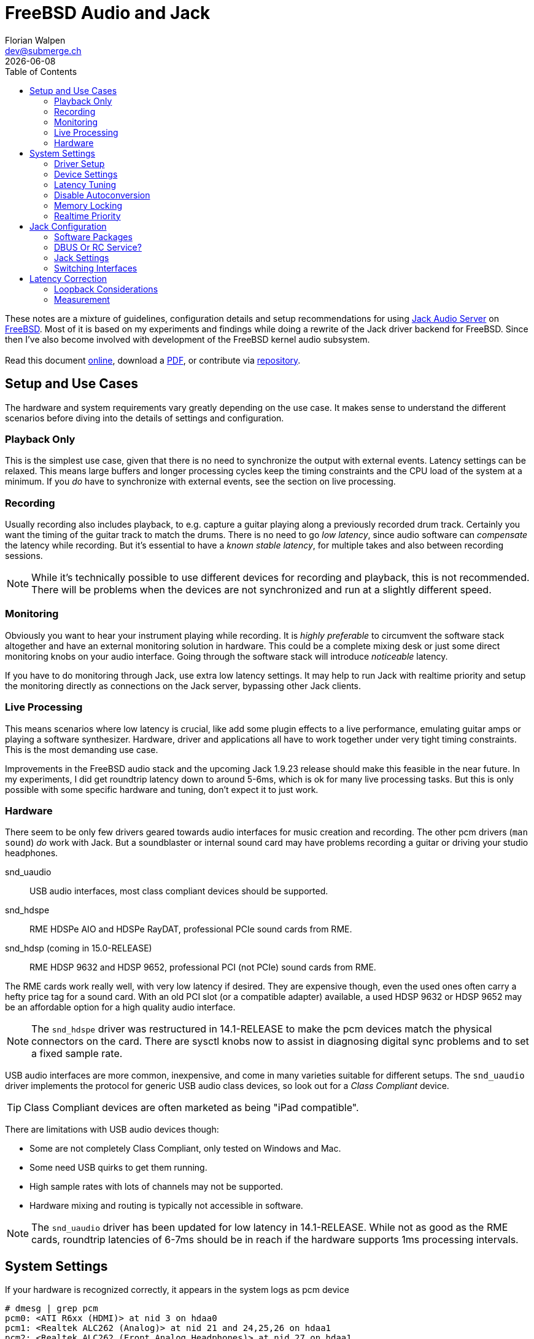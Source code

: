 = FreeBSD Audio and Jack
Florian Walpen <dev@submerge.ch>
{docdate}
:homepage: https://submerge.ch/FreeBSD/freebsd_jack_notes/index.html
:download: https://submerge.ch/FreeBSD/freebsd_jack_notes/freebsd_jack_notes.pdf
:repository: https://github.com/0EVSG/freebsd_jack_notes
:toc: left


These notes are a mixture of guidelines, configuration details and setup
recommendations for using https://jackaudio.org/[Jack Audio Server] on
https://freebsd.org/[FreeBSD]. Most of it is based on my experiments and
findings while doing a rewrite of the Jack driver backend for FreeBSD. Since
then I've also become involved with development of the FreeBSD kernel audio
subsystem. +
 +
Read this document {homepage}[online], download a {download}[PDF], or
contribute via {repository}[repository].

<<<

== Setup and Use Cases

The hardware and system requirements vary greatly depending on the use case.
It makes sense to understand the different scenarios before diving into the
details of settings and configuration.

=== Playback Only

This is the simplest use case, given that there is no need to synchronize the
output with external events. Latency settings can be relaxed. This means large
buffers and longer processing cycles keep the timing constraints and the CPU
load of the system at a minimum. If you _do_ have to synchronize with external
events, see the section on live processing.


=== Recording

Usually recording also includes playback, to e.g. capture a guitar playing
along a previously recorded drum track. Certainly you want the timing of the
guitar track to match the drums. There is no need to go _low latency_, since
audio software can _compensate_ the latency while recording. But it's essential
to have a _known stable latency_, for multiple takes and also between recording
sessions.

[NOTE]
====

While it's technically possible to use different devices for recording and
playback, this is not recommended. There will be problems when the devices are
not synchronized and run at a slightly different speed.

====


=== Monitoring

Obviously you want to hear your instrument playing while recording. It is
_highly preferable_ to circumvent the software stack altogether and have an
external monitoring solution in hardware. This could be a complete mixing desk
or just some direct monitoring knobs on your audio interface. Going through the
software stack will introduce _noticeable_ latency.

If you have to do monitoring through Jack, use extra low latency settings.
It may help to run Jack with realtime priority and setup the monitoring
directly as connections on the Jack server, bypassing other Jack clients.


=== Live Processing

This means scenarios where low latency is crucial, like add some plugin effects
to a live performance, emulating guitar amps or playing a software synthesizer.
Hardware, driver and applications all have to work together under very tight
timing constraints. This is the most demanding use case. 

Improvements in the FreeBSD audio stack and the upcoming Jack 1.9.23 release
should make this feasible in the near future. In my experiments, I did get
roundtrip latency down to around 5-6ms, which is ok for many live processing
tasks. But this is only possible with some specific hardware and tuning, don't
expect it to just work.


=== Hardware

There seem to be only few drivers geared towards audio interfaces for music
creation and recording. The other pcm drivers (`man sound`) _do_ work with
Jack. But a soundblaster or internal sound card may have problems recording a
guitar or driving your studio headphones.

snd_uaudio::
USB audio interfaces, most class compliant devices should be supported.
snd_hdspe::
RME HDSPe AIO and HDSPe RayDAT, professional PCIe sound cards from RME.
snd_hdsp (coming in 15.0-RELEASE)::
RME HDSP 9632 and HDSP 9652, professional PCI (not PCIe) sound cards from RME.

The RME cards work really well, with very low latency if desired. They are
expensive though, even the used ones often carry a hefty price tag for a sound
card. With an old PCI slot (or a compatible adapter) available, a used HDSP
9632 or HDSP 9652 may be an affordable option for a high quality audio
interface.

[NOTE]
====

The `snd_hdspe` driver was restructured in 14.1-RELEASE to make the pcm devices
match the physical connectors on the card. There are sysctl knobs now to assist
in diagnosing digital sync problems and to set a fixed sample rate.

====

USB audio interfaces are more common, inexpensive, and come in many varieties
suitable for different setups. The `snd_uaudio` driver implements the protocol
for generic USB audio class devices, so look out for a _Class Compliant_
device.

TIP: Class Compliant devices are often marketed as being "iPad compatible".

There are limitations with USB audio devices though:

* Some are not completely Class Compliant, only tested on Windows and Mac.
* Some need USB quirks to get them running.
* High sample rates with lots of channels may not be supported.
* Hardware mixing and routing is typically not accessible in software.

[NOTE]
====

The `snd_uaudio` driver has been updated for low latency in 14.1-RELEASE. While
not as good as the RME cards, roundtrip latencies of 6-7ms should be in reach if the
hardware supports 1ms processing intervals.

====

<<<

== System Settings

If your hardware is recognized correctly, it appears in the system logs as pcm
device

  # dmesg | grep pcm
  pcm0: <ATI R6xx (HDMI)> at nid 3 on hdaa0
  pcm1: <Realtek ALC262 (Analog)> at nid 21 and 24,25,26 on hdaa1
  pcm2: <Realtek ALC262 (Front Analog Headphones)> at nid 27 on hdaa1
  pcm3: <USB audio> on uaudio0

and also by device driver

  # dmesg | grep uaudio
  uaudio0 on uhub2
  uaudio0: <Roland EDIROL UA-25EX, rev 1.10/1.00, addr 2> on usbus4
  uaudio0: Play[0]: 48000 Hz, 2 ch, 24-bit S-LE PCM format, 2x2ms buffer.
  uaudio0: Record[0]: 48000 Hz, 2 ch, 24-bit S-LE PCM format, 2x2ms buffer.
  uaudio0: MIDI sequencer.
  pcm3: <USB audio> on uaudio0
  uaudio0: No HID volume keys found.

Otherwise check the
https://docs.freebsd.org/en/books/handbook/multimedia/[handbook] on how to
setup your sound card. If unsure, try to load all available sound drivers
through

 # kldload snd_driver

and see if the device appears in the logs.

=== Driver Setup

Most drivers don't need any special treatment and work just fine. They are
loaded at boot time or when the device is attached. Some drivers for less
common hardware have to be loaded explicitly, like the RME cards:

./boot/loader.conf
----
snd_hdspe_load="YES"
----

Another reason to load a driver explicitly is to apply some driver specific
settings. Consult the driver's man page for what settings are available.

USB audio is a bit special due to the variety of hardware and supported
formats. Some important parameters can be set prior to attaching the device
(`man snd_uaudio`). In case the USB audio device is permanently connected, this
has to be done at boot time:

./boot/loader.conf
----
snd_uaudio_load="YES" # <1>

hw.usb.uaudio.default_channels="2" # <2>
hw.usb.uaudio.default_bits="24"
hw.usb.uaudio.default_rate="48000"

hw.usb.quirk.0="0x0a4a 0xc150 0x0000 0xffff UQ_CFG_INDEX_1" # <3>
hw.usb.quirk.1="0x0582 0x00e6 0x0000 0xffff UQ_AU_VENDOR_CLASS"
----
<1> Force loading the driver, prerequisite for other settings.
<2> Default number of channels, sample size and sample rate.
<3> Quirks to make some incompatible devices work.

If a USB device supports multiple configurations, the driver will choose the
"best" one. You can make it prefer a different channel count, sample size and
sample rate by setting the defaults here. Usually the sample rate can be changed
at runtime, but the other settings are fixed when the device is attached.

CAUTION: Only set defaults here when really needed. They are applied to all
USB audio devices, even to those they were not intended for.

Quirks are needed when devices don't adhere to standards and only work with
some special treatment. See `man usb_quirk`.

=== Device Settings

These are system-wide settings to manage sound devices. Sound devices are
numbered for identification, with an unnumbered alias `/dev/dsp` which
represents the default device.

./etc/sysctl.conf
----
hw.snd.verbose=2      # <1>
hw.snd.default_auto=0 # <2>
hw.snd.default_unit=1 # <3>
----
<1> Get more info from `/dev/sndstat`, _recommended_!
<2> Automatically assign the default sound device `/dev/dsp`.
<3> Manually set the default sound device `/dev/dsp`.

See `man sound` for more details and possible values. The default sound device is
picked up by desktop environments and other software like browsers. I prefer to
set it to some internal sound card, and _not_ to my main audio interface, to
avoid conflicts.

WARNING: Order and numbering of sound devices is not fixed and may change on
reboot if new hardware is added.

=== Latency Tuning

One important latency factor is the number of samples that the device driver
processes at once. For USB devices this can be set at boot time:

./boot/loader.conf
----
hw.usb.uaudio.buffer_ms="2"
----

I highly recommend to use the minimum value here, which is 2 milliseconds of
sample data. Apart from reducing the transfer latency, it also has another
effect. Even if Jack processes a larger block of samples per cycle, this
smoothes out the cycle times.

NOTE: In 14.1-RELEASE, the minimum `buffer_ms` value was reduced to 1ms for USB
audio devices. This is recommended for low latency setups.

The redesigned driver backend of the upcoming Jack 1.9.23 will be largely
independent of the hardware processing cycles. Small `buffer_ms` values are
then only relevant for low latency use cases.

For non-USB devices have a look at the corresponding man page. If the driver
provides no dedicated knobs, it may be worth a try to lower the generic sound
latency tunables (`man sound`):

./etc/sysctl.conf
----
hw.snd.latency=0
hw.snd.latency_profile=0
----

These mainly affect the buffering latency, which is irrelevant to Jack. But
some device drivers adapt to these tunables and process smaller blocks of
samples at once.

Although not directly involved, timing accuracy also plays a role with latency.
Inaccurate timer wakeups contribute to buffer over- and underruns, especially
with low-latency setups. The following increases overall timing accuracy of the
system and is recommended for all use cases:

./etc/sysctl.conf
----
kern.timecounter.alloweddeviation=0
----

The downside of short processing cycles and timing accuracy is more frequent
system wakeups, which translates to higher power and battery consumption on
laptops.

=== Disable Autoconversion

Sound devices on FreeBSD accept various sample formats, sample rates and
channel configurations. They also support concurrent access with separate
volume control per application. This is achieved by an automatic conversion
stage in front of the hardware driver, dynamically composed of format
conversion, channel mixing and volume control stages as needed.

Conversion stages show up in `cat /dev/sndstat` as feeder_format, feeder_mixer
or feeder_volume:

./dev/sndstat
----
...
pcm3: <USB audio> at ? kld snd_uaudio (1p:1v/1r:1v) default
        snddev flags=0x2e6<AUTOVCHAN,SOFTPCMVOL,BUSY,MPSAFE,REGISTERED,VPC>
        [pcm3:play:dsp3.p0]: spd 48000, fmt 0x00200010/0x00210000, flags 0x00002100, 0x00000006
        interrupts 1053, underruns 0, feed 1052, ready 0 [b:4608/2304/2|bs:4096/2048/2]
        channel flags=0x2100<BUSY,HAS_VCHAN>
        {userland} -> feeder_mixer(0x00200010) -> feeder_format(0x00200010 -> 0x00210000) -> {hardware}
...
----

NOTE: Automatic conversion is not applied to audio interfaces with more than 8
channels.

While very convenient in general, this behaviour has some drawbacks when using
Jack. The conversion stages introduce noticeable latency, irregular processing
cycles and hinder buffer management by reporting incorrect buffer statistics.

There are two solutions, depending on how the audio interface is used.

Bitperfect Mode:: Completely disable conversion and concurrent access. This
makes sense if Jack is the only program to open the device.
+
./etc/sysctl.conf
----
dev.pcm.3.play.vchans=0
dev.pcm.3.rec.vchans=0
dev.pcm.3.bitperfect=1
----

Exclusive Mode:: Configure Jack to open the device in exclusive mode (see Jack
configuration). Make sure the device is not used by any other program at the
same time. Also we have to set the sample rate and format of the device to
match _exactly_ what we want to use with Jack.
+
./etc/sysctl.conf
----
dev.pcm.3.play.vchanformat=s24le:2.0
dev.pcm.3.play.vchanrate=48000
dev.pcm.3.rec.vchanformat=s24le:2.0
dev.pcm.3.rec.vchanrate=48000
----

When running Jack, we can check `cat /dev/sndstat` again to make sure there is
no conversion going on - there should be only feeder_root between userland and
hardware:

./dev/sndstat
----
...
        pcm3:play:dsp3.p0[pcm3:virtual:dsp3.vp0]: spd 48000, fmt 0x00210000, flags 0xb000010c, 0x00000001, pid 1779 (jackdbus)
        interrupts 0, underruns 0, feed 2467, ready 8928 [b:0/0/0|bs:16368/2046/8]
        channel flags=0xb000010c<RUNNING,TRIGGERED,BUSY,VIRTUAL,BITPERFECT,EXCLUSIVE>
        {userland} -> feeder_root(0x00210000) -> {hardware}
...
----


=== Memory Locking

Jack tries to lock part of its memory in RAM, to prevent it from being swapped
out by the operating system. We have to explicitly allow this in
`/etc/login.conf`, for the users that want to run Jack. For simplicity I just
change the resource limit of the default login class, search for "memorylocked"
and increase it to at least

./etc/login.conf
----
...
        :memorylocked=128M:\
...
----

This should be sufficient for Jack. Remember to run

  # cap_mkdb /etc/login.conf

afterwards and then logout and login again with the user running Jack.


=== Realtime Priority

The FreeBSD scheduler is able to run processes with so-called realtime
priority, which means these processes will not be interrupted by other
processes, or even drivers. Running Jack with realtime priority can help a
great deal to avoid gaps in audio processing, in particular with modern desktop
environments.

Traditionally, only root was allowed to run processes at realtime priority.
Starting with FreeBSD 13.1, this privilege can be granted to individual users.
We have to load the `mac_priority` kernel module, through

  # kldload mac_priority

or at system boot for a permanent setup:

./etc/rc.conf
----
kld_list="mac_priority"
----

Then we just add the audio user to the `realtime` group.

  # pw groupmod realtime -m joe

The man pages have more info on this, see `man mac_priority` and `man rtprio`.

WARNING: Misbehaving processes running at realtime priority can render a system
unusable by starving all other processes. Only selected processes or threads
should be run at realtime priority.

Fortunately, Jack and Jack clients take care of this and only elevate threads to
realtime priority when needed. This can be enabled in the Jack settings.

<<<


== Jack Configuration

=== Software Packages

Obviously we have to install Jack from packages (`pkg install jackit`) or ports
(`audio/jack`) first. Some USB devices provide MIDI ports, they can be made
accessible via `audio/jack_umidi`. To make any use of Jack we probably need
additional software like:

Jack GUI:: Both `audio/qjackctl` and `audio/cadence` are GUI utilities for
managing a Jack server and its audio connections in a graphical way.
+
WARNING: The Jack settings produced by the Cadence GUI are incompatible with
FreeBSD. QjackCtl creates valid Jack configurations with the `oss` driver, but
doesn't support all settings.

DAW:: I'd suggest `audio/ardour` for full-blown projects, but there's some
alternatives with different scope and varying state of completeness. Like
`audio/muse-sequencer`, `audio/traverso` or `audio/zrythm`.

Plugins:: Search for package names that end in "-lv2", there's plenty of'em.
E.g. `audio/calf-lv2` and `audio/lsp-plugins-lv2` will cover the basics,
there's `audio/guitarix-lv2` for guitar effects, and `audio/avldrums-lv2` is a
decent MIDI drum set.

Synthesizers and Samplers:: I have no experience with standalone synthesizers,
but searching the packages for "synth" will give you a some options. The same
goes for samplers, I only use `audio/hydrogen` to prototype MIDI drum tracks.

TIP: A quick and easy way to test Jack sound output is to start Hydrogen and
open one of the demos coming with it.


=== DBUS Or RC Service?

Starting Jack server via DBUS is the "modern" approach and most current Jack
clients assume that to be the default. Usually DBUS service is required to run
desktop environments anyway, it is enabled in `rc.conf`:

./etc/rc.conf
----
dbus_enable="YES"
----

Then you should be able to configure and run Jack through the `jack_control`
command line interface (see <<_jack_settings, Jack Settings>>). The DBUS
approach is quite flexible. It is common for audio software to start a Jack
server on demand if it's not already running.

The alternative is to start Jack server by an RC service which can be enabled
at boot time:

./etc/rc.conf
----
jackd_enable="YES" # <1>
jackd_user="joe"   # <2>
jackd_args="--realtime -d oss --rate 48000 --period 1024 --device /dev/dsp0" # <3>
----
<1> Enable Jack RC service at boot time, set "NO" to start it manually.
<2> The user for which the Jack server is started.
<3> Command line arguments to start Jack server with, see `man jackd`.

If you want Jack server and clients to run with realtime priority, set the
`--realtime` command line argument and grant the Jack user
<<_realtime_priority,realtime privileges>>.

NOTE: The `jackd_rtprio` variable in `rc.conf` was used to start Jack server
with realtime priority, regardless of the user's privileges. This is not
supported anymore, due to problems with Jack clients.

The Jack RC service can be convenient for some rather static setups, but it is
restricted to a single audio software user. To keep Jack permanently running in
the background is also useful when running other sound servers on top.
PulseAudio for example can integrate Jack as an audio sink and source.

CAUTION: Mixing the DBUS and RC service methods can be problematic, make sure
you only run one instance of Jack server at a time.


=== Jack Settings

Let's focus on the DBUS approach here. Don't worry, the RC service takes the
same setting parameters, just as command line arguments. The idea of the DBUS
control interface is to change the current settings as needed, and then start
the Jack server with these settings. Settings are persistently stored in
`~/.config/jack/conf.xml`.

  # jack_control help

prints an overview of the subcommands of the control interface. Before anything
else we have to set the driver backend, OSS in our case.

  # jack_control ds oss

Then we can examine the driver specific settings.

  # jack_control dp

Individual _driver parameters_ can be modified as follows:

  # jack_control dps rate 48000

Relevant parameters for the OSS driver backend are

rate:: Sample rate used by the audio interface, like 44100, 48000, 96000.

period:: Length of a Jack processing cycle in samples (per channel). The
duration depends on the sample rate, e.g. a period of 384 at 48kHz results in
384 / 48000 = 8ms. A lower value means less overall latency, but also more risk
of playback and recording gaps.
+
TIP: I recommend to use a multiple of what the device driver processes at once.
With 96 (2ms) for a USB device at 48kHz, a period of 192 (4ms), 384 (8ms) or 768
(16ms) would be feasible. If unsure, search the logs for `read blocks` and
`write blocks` - Jack tries to detect the block size processed by the driver
when opening the device.
+
WARNING: A few Jack clients expect the period to be a power of two (256, 512,
1024...), but most software and plugins do not rely on that. Some processing
methods require the period to be a multiple of 16 though.

nperiods:: Additional output buffer, in number of periods. Increasing this
value by one will increase playback latency by one period. With the default
value of 1, the buffer-induced latency stays between 0 and 1 period for input,
and between 1 and 2 periods for output in normal operation. Also Jack
processing can be 1 period late, before playback and recording gaps occur.

TIP: The default of 1 extra period works well in most setups, there's rarely
any need to change this.

wordlength:: Sample size in bits (16, 24, 32).

inchannels:: Number of recording channels of the sound device.

outchannels:: Number of playback channels of the sound device.

excl:: Exclusive access, no other application can use the sound device while
Jack is running. Recommended!

capture:: Path to the recording device, `/dev/dsp2` for example. Reset the
*playback* and *device* settings to open the device in recording only mode.

playback:: Path to the playback device. If in duplex mode, the device must
represent the same audio interface as *capture*, or you will likely run into
synchronization problems. Reset the *capture* and *device* settings to open the
device in playback only mode.

device:: Alternative to set the same device path for both recording and
playback. Do not combine with *capture* and *playback* settings.

input-latency:: External recording latency in samples, includes the whole path
from analog input through the audio interface to the device driver. This is
used for <<_latency_correction,latency correction>> by Jack clients.

output-latency:: Same as input-latency, but for the whole path from device
driver to analog output. Also used for <<_latency_correction,latency
correction>>.

The _engine parameters_ affect the general behaviour of Jack, most of them should
be left untouched. Available parameters can be listed with

  # jack_control ep

realtime:: Let Jack and Jack clients elevate select threads to be scheduled
with realtime priority. Set this to `False` if the user does not have realtime
privileges, see <<_realtime_priority,Realtime Priority>>.

verbose:: This can be temporarily enabled to help with debugging. Jack will
spit out a _lot_ of details into the logs, turn it off for normal operation.

sync:: By default, Jack operates in what it calls _asynchronous_ mode. A
processing cycle fetches a period of capture samples first, then outputs the
playback samples processed in the _previous_ cycle, and finally lets the clients
process the samples of the current cycle. Jack will not wait for all clients to finish,
and proceed with the next cycle when time is up.
+
If _synchronous_ mode is enabled here, Jack will output the playback samples
processed in the _current_ cycle, bypassing the extra buffer with one period of
latency. This comes at the cost of strictly waiting for all clients to finish,
thus clients and plugins that misbehave may quickly render Jack operation
unstable.


=== Switching Interfaces

Sometimes you want to switch between different audio interfaces, or even just
different configurations of the same interface. Since GUI tools like QjackCtl
and Cadence can't handle Jack settings correctly on FreeBSD, we have to resort
to shell scripts:

.JackConfig18i20.sh
[source,shell]
----
#!/bin/sh
# Jack config for the Focusrite 18i20
jack_control dps rate 48000
jack_control dps period 768
jack_control dps wordlength 32
jack_control dps inchannels 18
jack_control dps outchannels 20
jack_control dps input-latency 80
jack_control dps output-latency 80
----

Jack DBUS server stores its settings persistently, means we can adjust only the
settings that change from interface to interface, and leave the others
untouched. If the device numbers change, symbolic links may be used to create a
device alias on the fly.

  # ln -s /dev/dsp3 /dev/dsp_jack

If started as an RC service, the settings have to be changed in `/etc/rc.conf`
before doing a restart of the service.

<<<


== Latency Correction

As mentioned previously, software like Ardour can compensate the playback and
recording latency of a system when recording. This not only involves the
internal buffer and driver delays, but also the bus communication (PCI, USB),
and conversion between analog and digital on the audio interface.

Even with numbers from the interface manufacturer, it is difficult to foretell
the actual latency of a specific setup. So our goal is to _measure_ the latency
of our setup. The easiest way to do this is to create a physical loopback
connection on the audio interface, connecting a playback output back to a
recording input. Then we can measure the _roundtrip_ latency as seen by Jack
clients, using the `jack_iodelay` utility.


=== Loopback Considerations

The idea is to model the recording process, and use a loopback cable in place
of the musician. Let's say you are listening to a drum track on headphones, and
recording a guitar performance to that. Then you would use the loopback cable
to connect the headphone output to the guitar recording input, for latency
measurement. In principle this should also include speaker and effect delays,
but that's usually not practicable.

* Turn down the volume on the audio interface, where available.
* Connect the loopback cable to your playback output or a similar (analog) output.
* Connect the other end to your recording input or a similar (analog) input.
* Make sure the output is compatible with the input, there are different
  impedances (guitars, microphones) and line levels.
* Find out which channels these are mapped to in Jack.

WARNING: Double-check that your audio interface does not monitor the loopback
input on the output - you don't want to create a feedback loop on the
interface!

If direct monitoring can't be disabled on the audio interface, there's the
possibility to use a left stereo channel as output and a right channel as
input. Given the monitoring is in stereo, not mono.


=== Measurement

With the loopback connection in place, we can start the Jack server and do the
measurement. Set the latency correction parameters, `input-latency` and
`output-latency`, to 0. Make sure the other settings are the same as you would
use for recording. A change of the sample rate for example will produce a
different latency.

. Start the Jack server.
. Open a graphical Jack connection manager, like QJackCtl or Catia.
. Run `jack_iodelay` in a separate terminal, Jack connectors will appear.
. Connect the output of `jack_iodelay` to the loopback playback channel.
. Connect the loopback recording channel to the input of `jack_iodelay`.
. Turn up the volume on the audio interface, if available.

Now `jack_iodelay` should print a series of measured latencies, with
corresponding correction parameters for Jack.

.jack_iodelay
----
...
  2157.119 frames     44.940 ms total roundtrip latency
        extra loopback latency: 1005 frames
        use 502 for the backend arguments -I and -O
...
----

Note the correction parameter values, "backend arguments -I and -O" corresponds
to the `input-latency` and `output-latency` settings. Then disconnect
`jack_iodelay` in Jack and stop it in the terminal by pressing `Ctrl + C`.

The correction parameters printed will split the total roundtrip latency
equally between input and output. Actual latencies may be asymmetric, but that
doesn't matter for recording.

For comparison, in my measurements OSS and USB audio hardware add about 20ms of
roundtrip latency. That results in correction parameters of around 480 samples
(10ms each) when running at 48kHz. If you get unusually high values, or even
unstable values, there may be something wrong with the measurement or your
setup.

NOTE: Up until Jack 1.9.21, the minimum internal latency Jack computes is off
by one period. This means the measuring method still leads to valid correction
parameters, but does not reflect the actual roundtrip latency of OSS and
hardware. A fix is underway.

After setting the latency correction parameters in Jack, recordings should
match the timing of existing tracks within about 1-2 ms.
